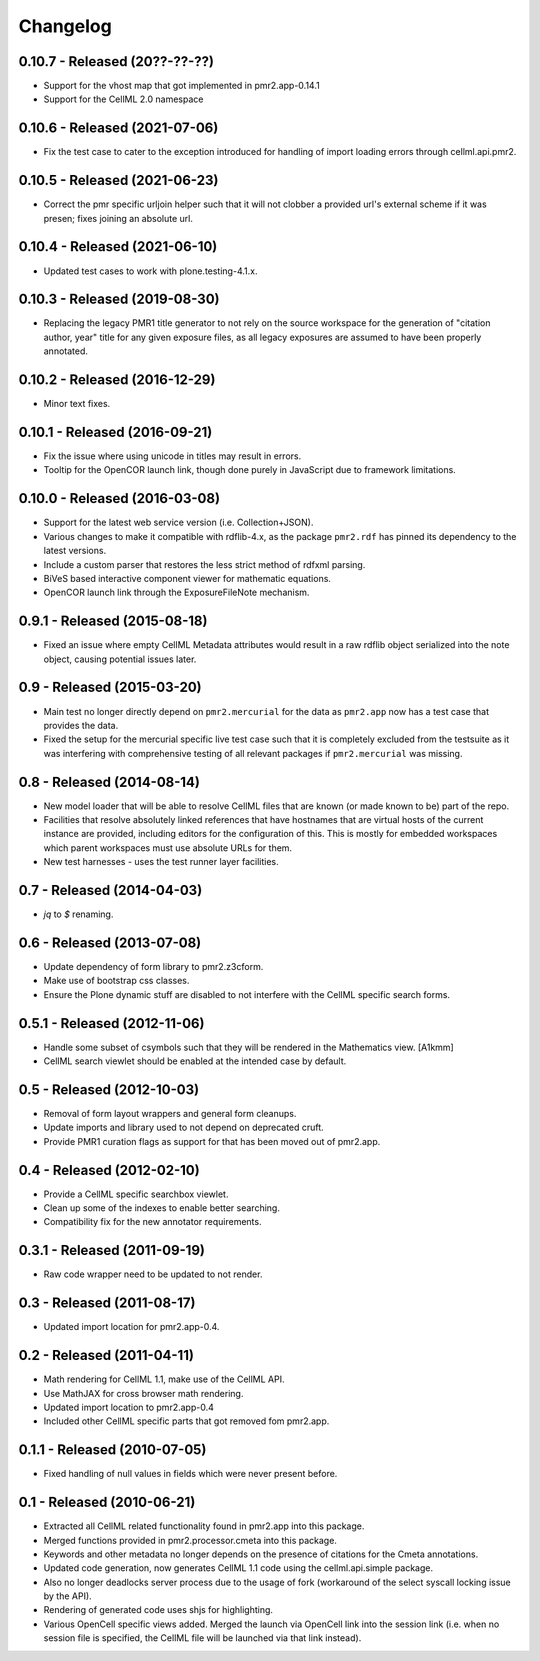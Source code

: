 Changelog
=========

0.10.7 - Released (20??-??-??)
------------------------------

* Support for the vhost map that got implemented in pmr2.app-0.14.1
* Support for the CellML 2.0 namespace

0.10.6 - Released (2021-07-06)
------------------------------

* Fix the test case to cater to the exception introduced for handling of
  import loading errors through cellml.api.pmr2.

0.10.5 - Released (2021-06-23)
------------------------------

* Correct the pmr specific urljoin helper such that it will not clobber
  a provided url's external scheme if it was presen; fixes joining an
  absolute url.

0.10.4 - Released (2021-06-10)
------------------------------

* Updated test cases to work with plone.testing-4.1.x.

0.10.3 - Released (2019-08-30)
------------------------------

* Replacing the legacy PMR1 title generator to not rely on the source
  workspace for the generation of "citation author, year" title for any
  given exposure files, as all legacy exposures are assumed to have been
  properly annotated.

0.10.2 - Released (2016-12-29)
------------------------------

* Minor text fixes.

0.10.1 - Released (2016-09-21)
------------------------------

* Fix the issue where using unicode in titles may result in errors.
* Tooltip for the OpenCOR launch link, though done purely in JavaScript
  due to framework limitations.

0.10.0 - Released (2016-03-08)
------------------------------

* Support for the latest web service version (i.e. Collection+JSON).
* Various changes to make it compatible with rdflib-4.x, as the package
  ``pmr2.rdf`` has pinned its dependency to the latest versions.
* Include a custom parser that restores the less strict method of rdfxml
  parsing.
* BiVeS based interactive component viewer for mathematic equations.
* OpenCOR launch link through the ExposureFileNote mechanism.

0.9.1 - Released (2015-08-18)
-----------------------------

* Fixed an issue where empty CellML Metadata attributes would result in
  a raw rdflib object serialized into the note object, causing potential
  issues later.

0.9 - Released (2015-03-20)
---------------------------

* Main test no longer directly depend on ``pmr2.mercurial`` for the data
  as ``pmr2.app`` now has a test case that provides the data.
* Fixed the setup for the mercurial specific live test case such that it
  is completely excluded from the testsuite as it was interfering with
  comprehensive testing of all relevant packages if ``pmr2.mercurial``
  was missing.

0.8 - Released (2014-08-14)
---------------------------

* New model loader that will be able to resolve CellML files that are
  known (or made known to be) part of the repo.
* Facilities that resolve absolutely linked references that have
  hostnames that are virtual hosts of the current instance are provided,
  including editors for the configuration of this.  This is mostly for
  embedded workspaces which parent workspaces must use absolute URLs for
  them.
* New test harnesses - uses the test runner layer facilities.

0.7 - Released (2014-04-03)
---------------------------

* `jq` to `$` renaming.

0.6 - Released (2013-07-08)
---------------------------

* Update dependency of form library to pmr2.z3cform.
* Make use of bootstrap css classes.
* Ensure the Plone dynamic stuff are disabled to not interfere with the
  CellML specific search forms.

0.5.1 - Released (2012-11-06)
-----------------------------

* Handle some subset of csymbols such that they will be rendered in the
  Mathematics view. [A1kmm]
* CellML search viewlet should be enabled at the intended case by
  default.

0.5 - Released (2012-10-03)
---------------------------

* Removal of form layout wrappers and general form cleanups.
* Update imports and library used to not depend on deprecated cruft.
* Provide PMR1 curation flags as support for that has been moved out of
  pmr2.app.

0.4 - Released (2012-02-10)
---------------------------

* Provide a CellML specific searchbox viewlet.
* Clean up some of the indexes to enable better searching.
* Compatibility fix for the new annotator requirements.

0.3.1 - Released (2011-09-19)
-----------------------------

* Raw code wrapper need to be updated to not render.

0.3 - Released (2011-08-17)
---------------------------

* Updated import location for pmr2.app-0.4.

0.2 - Released (2011-04-11)
---------------------------

* Math rendering for CellML 1.1, make use of the CellML API.
* Use MathJAX for cross browser math rendering.
* Updated import location to pmr2.app-0.4
* Included other CellML specific parts that got removed fom pmr2.app.

0.1.1 - Released (2010-07-05)
-----------------------------

* Fixed handling of null values in fields which were never present
  before.

0.1 - Released (2010-06-21)
---------------------------

* Extracted all CellML related functionality found in pmr2.app into this
  package.
* Merged functions provided in pmr2.processor.cmeta into this package.
* Keywords and other metadata no longer depends on the presence of 
  citations for the Cmeta annotations.
* Updated code generation, now generates CellML 1.1 code using the 
  cellml.api.simple package.  
* Also no longer deadlocks server process due to the usage of fork 
  (workaround of the select syscall locking issue by the API).
* Rendering of generated code uses shjs for highlighting.
* Various OpenCell specific views added.  Merged the launch via OpenCell
  link into the session link (i.e. when no session file is specified,
  the CellML file will be launched via that link instead).
